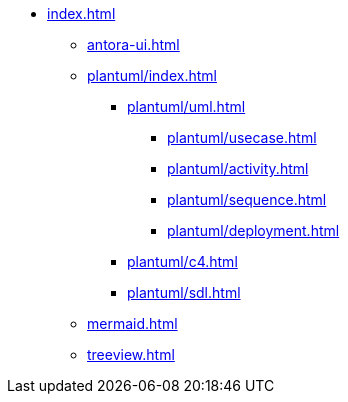 * xref:index.adoc[]
** xref:antora-ui.adoc[]
** xref:plantuml/index.adoc[]
*** xref:plantuml/uml.adoc[]
**** xref:plantuml/usecase.adoc[]
**** xref:plantuml/activity.adoc[]
**** xref:plantuml/sequence.adoc[]
**** xref:plantuml/deployment.adoc[]

*** xref:plantuml/c4.adoc[]
*** xref:plantuml/sdl.adoc[]
** xref:mermaid.adoc[]
** xref:treeview.adoc[]

